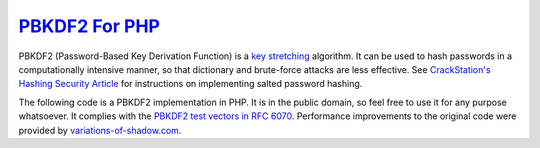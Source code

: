 =================
`PBKDF2 For PHP`_
=================

PBKDF2 (Password-Based Key Derivation Function) is a `key stretching`_ algorithm.
It can be used to hash passwords in a computationally intensive manner, so that
dictionary and brute-force attacks are less effective. See `CrackStation's
Hashing Security Article`_ for instructions on implementing salted password
hashing.

The following code is a PBKDF2 implementation in PHP. It is in the public
domain, so feel free to use it for any purpose whatsoever. It complies with the
`PBKDF2 test vectors in RFC 6070`_. Performance improvements to the original code
were provided by `variations-of-shadow.com`_.


.. _`PBKDF2 For PHP`: https://defuse.ca/php-pbkdf2.htm
.. _`key stretching`: http://en.wikipedia.org/wiki/Key_stretching
.. _`CrackStation's Hashing Security Article`: http://crackstation.net/hashing-security.htm
.. _`PBKDF2 test vectors in RFC 6070`: https://www.ietf.org/rfc/rfc6070.txt
.. _`variations-of-shadow.com`: http://www.variations-of-shadow.com/
